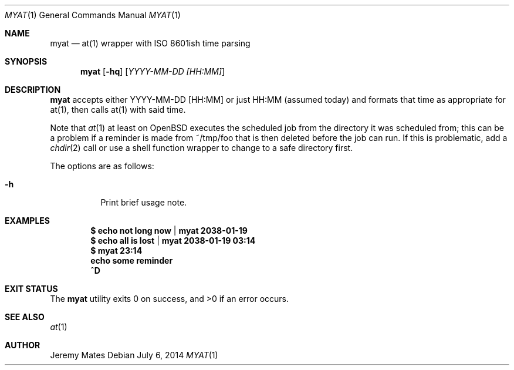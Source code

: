 .Dd $Mdocdate: July  6 2014 $
.Dt MYAT 1
.nh
.Os
.Sh NAME
.Nm myat
.Nd at(1) wrapper with ISO 8601ish time parsing
.Sh SYNOPSIS
.Nm myat
.Op Fl hq
.Op Ar YYYY-MM-DD [HH:MM]
.Sh DESCRIPTION
.Nm
accepts either YYYY-MM-DD [HH:MM] or just HH:MM (assumed today) and formats that time as appropriate for at(1), then calls at(1) with said time.
.Pp
Note that 
.Xr at 1
at least on OpenBSD executes the scheduled job from the directory it was scheduled from; this can be a problem if a reminder is made from ~/tmp/foo that is then deleted before the job can run. If this is problematic, add a 
.Xr chdir 2
call or use a shell function wrapper to change to a safe directory first.
.Pp
The options are as follows:
.Bl -tag -width Ds
.It Fl h
Print brief usage note.
.El
.Sh EXAMPLES
.Dl $ echo not long now | myat 2038-01-19
.Dl $ echo all is lost  | myat 2038-01-19 03:14
.Dl $ myat 23:14
.Dl   echo some reminder
.Dl   ^D
.Sh EXIT STATUS
.Ex -std myat
.Sh SEE ALSO
.Xr at 1
.Sh AUTHOR
.An Jeremy Mates
